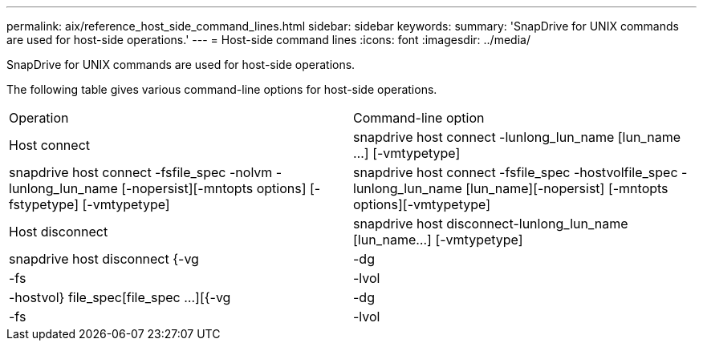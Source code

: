 ---
permalink: aix/reference_host_side_command_lines.html
sidebar: sidebar
keywords: 
summary: 'SnapDrive for UNIX commands are used for host-side operations.'
---
= Host-side command lines
:icons: font
:imagesdir: ../media/

[.lead]
SnapDrive for UNIX commands are used for host-side operations.

The following table gives various command-line options for host-side operations.

|===
| Operation| Command-line option
a|
Host connect
a|
snapdrive host connect -lunlong_lun_name [lun_name ...] [-vmtypetype]
a|
snapdrive host connect -fsfile_spec -nolvm -lunlong_lun_name [-nopersist][-mntopts options] [-fstypetype] [-vmtypetype]
a|
snapdrive host connect -fsfile_spec -hostvolfile_spec -lunlong_lun_name [lun_name][-nopersist] [-mntopts options][-vmtypetype]
a|
Host disconnect
a|
snapdrive host disconnect-lunlong_lun_name [lun_name...] [-vmtypetype]
a|
snapdrive host disconnect {-vg | -dg | -fs | -lvol | -hostvol} file_spec[file_spec ...][{-vg | -dg | -fs | -lvol | -hostvol} file_spec [file_spec ...]...] [-full] [-fstypetype] [-vmtypetype]
|===
